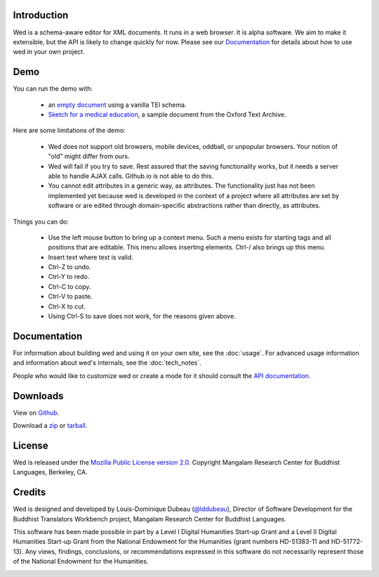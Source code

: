 Introduction
============

Wed is a schema-aware editor for XML documents. It runs in a web
browser. It is alpha software. We aim to make it extensible, but the
API is likely to change quickly for now. Please see our Documentation_
for details about how to use wed in your own project.

Demo
=====

You can run the demo with:

  * an `empty document
    <build/standalone/kitchen-sink.html>`_
    using a vanilla TEI schema.
  * `Sketch for a medical education
    <build/standalone/kitchen-sink.html?file=/wed/build/samples/
    sketch_for_a_medical_education.xml>`_, a sample document from the
    Oxford Text Archive.

Here are some limitations of the demo:

  * Wed does not support old browsers, mobile devices, oddball, or
    unpopular browsers. Your notion of "old" might differ from ours.
  * Wed will fail if you try to save. Rest assured that the saving
    functionality works, but it needs a server able to handle AJAX
    calls. Github.io is not able to do this.
  * You cannot edit attributes in a generic way, as attributes. The
    functionality just has not been implemented yet because wed is
    developed in the context of a project where all attributes are set
    by software or are edited through domain-specific abstractions
    rather than directly, as attributes.

Things you can do:

  * Use the left mouse button to bring up a context menu. Such a menu
    exists for starting tags and all positions that are editable. This
    menu allows inserting elements.  Ctrl-/ also brings up this menu.
  * Insert text where text is valid.
  * Ctrl-Z to undo.
  * Ctrl-Y to redo.
  * Ctrl-C to copy.
  * Ctrl-V to paste.
  * Ctrl-X to cut.
  * Using Ctrl-S to save does not work, for the reasons given above.

Documentation
=============

For information about building wed and using it on your own site, see
the :doc:`usage`. For advanced usage
information and information about wed's internals, see the :doc:`tech_notes`.

People who would like to customize wed or create a mode for it should
consult the `API documentation <api/index.html>`_.

Downloads
=========

View on `Github <https://github.com/mangalam-research/wed>`_.

Download a `zip <https://github.com/mangalam-research/wed/zipball/master>`_
or `tarball <https://github.com/mangalam-research/wed/tarball/master>`_.

License
=======

Wed is released under the `Mozilla Public License version 2.0
<http://www.mozilla.org/MPL/2.0/>`_. Copyright Mangalam Research
Center for Buddhist Languages, Berkeley, CA.

Credits
=======

Wed is designed and developed by Louis-Dominique Dubeau (`@lddubeau
<https://github.com/lddubeau>`_), Director of Software Development for
the Buddhist Translators Workbench project, Mangalam Research Center
for Buddhist Languages.

.. image:: https://secure.gravatar.com/avatar/7fc4e7a64d9f789a90057e7737e39b2a
   :target: http://www.mangalamresearch.org/

This software has been made possible in part by a Level I Digital
Humanities Start-up Grant and a Level II Digital Humanities Start-up
Grant from the National Endowment for the Humanities (grant numbers
HD-51383-11 and HD-51772-13). Any views, findings, conclusions, or
recommendations expressed in this software do not necessarily
represent those of the National Endowment for the Humanities.

.. image:: http://www.neh.gov/files/neh_logo_horizontal_rgb.jpg
   :target: http://www.neh.gov/


..  LocalWords:  API README html Github TEI xml io Ctrl Mangalam api
..  LocalWords:  Dubeau LocalWords readme changelog

